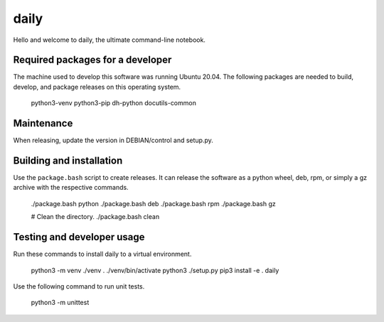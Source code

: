 =======
 daily
=======

Hello and welcome to daily, the ultimate command-line notebook.

Required packages for a developer
=================================
The machine used to develop this software was running Ubuntu 20.04. The
following packages are needed to build, develop, and package releases on
this operating system.

    python3-venv python3-pip dh-python docutils-common

Maintenance
===========
When releasing, update the version in DEBIAN/control and setup.py.

Building and installation
=========================
Use the ``package.bash`` script to create releases. It can release the software
as a python wheel, deb, rpm, or simply a gz archive with the respective
commands.

    ./package.bash python
    ./package.bash deb
    ./package.bash rpm
    ./package.bash gz

    # Clean the directory.
    ./package.bash clean

Testing and developer usage
===========================
Run these commands to install daily to a virtual environment.

    python3 -m venv ./venv
    . ./venv/bin/activate
    python3 ./setup.py
    pip3 install -e .
    daily

Use the following command to run unit tests.

    python3 -m unittest
